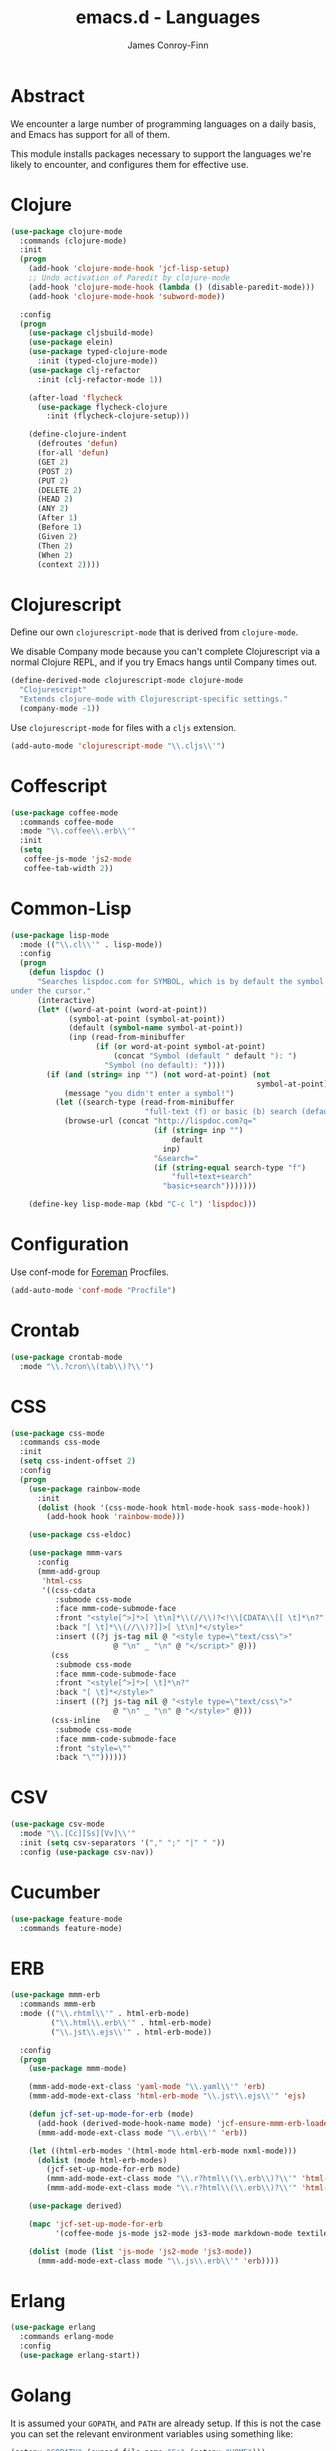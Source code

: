 #+TITLE: emacs.d - Languages
#+AUTHOR: James Conroy-Finn
#+EMAIL: james@logi.cl
#+STARTUP: content
#+OPTIONS: toc:2 num:nil ^:nil

* Abstract

We encounter a large number of programming languages on a daily basis, and Emacs
has support for all of them.

This module installs packages necessary to support the languages we're likely to
encounter, and configures them for effective use.

* Clojure

#+begin_src emacs-lisp
  (use-package clojure-mode
    :commands (clojure-mode)
    :init
    (progn
      (add-hook 'clojure-mode-hook 'jcf-lisp-setup)
      ;; Undo activation of Paredit by clojure-mode
      (add-hook 'clojure-mode-hook (lambda () (disable-paredit-mode)))
      (add-hook 'clojure-mode-hook 'subword-mode))

    :config
    (progn
      (use-package cljsbuild-mode)
      (use-package elein)
      (use-package typed-clojure-mode
        :init (typed-clojure-mode))
      (use-package clj-refactor
        :init (clj-refactor-mode 1))

      (after-load 'flycheck
        (use-package flycheck-clojure
          :init (flycheck-clojure-setup)))

      (define-clojure-indent
        (defroutes 'defun)
        (for-all 'defun)
        (GET 2)
        (POST 2)
        (PUT 2)
        (DELETE 2)
        (HEAD 2)
        (ANY 2)
        (After 1)
        (Before 1)
        (Given 2)
        (Then 2)
        (When 2)
        (context 2))))
#+end_src

* Clojurescript

Define our own ~clojurescript-mode~ that is derived from ~clojure-mode~.

We disable Company mode because you can't complete Clojurescript via a normal
Clojure REPL, and if you try Emacs hangs until Company times out.

#+begin_src emacs-lisp
  (define-derived-mode clojurescript-mode clojure-mode
    "Clojurescript"
    "Extends clojure-mode with Clojurescript-specific settings."
    (company-mode -1))
#+end_src

Use ~clojurescript-mode~ for files with a ~cljs~ extension.

#+begin_src emacs-lisp
  (add-auto-mode 'clojurescript-mode "\\.cljs\\'")
#+end_src

* Coffescript

#+begin_src emacs-lisp
  (use-package coffee-mode
    :commands coffee-mode
    :mode "\\.coffee\\.erb\\'"
    :init
    (setq
     coffee-js-mode 'js2-mode
     coffee-tab-width 2))
#+end_src

* Common-Lisp

#+begin_src emacs-lisp
  (use-package lisp-mode
    :mode (("\\.cl\\'" . lisp-mode))
    :config
    (progn
      (defun lispdoc ()
        "Searches lispdoc.com for SYMBOL, which is by default the symbol currently
  under the cursor."
        (interactive)
        (let* ((word-at-point (word-at-point))
               (symbol-at-point (symbol-at-point))
               (default (symbol-name symbol-at-point))
               (inp (read-from-minibuffer
                     (if (or word-at-point symbol-at-point)
                         (concat "Symbol (default " default "): ")
                       "Symbol (no default): "))))
          (if (and (string= inp "") (not word-at-point) (not
                                                         symbol-at-point))
              (message "you didn't enter a symbol!")
            (let ((search-type (read-from-minibuffer
                                "full-text (f) or basic (b) search (default b)? ")))
              (browse-url (concat "http://lispdoc.com?q="
                                  (if (string= inp "")
                                      default
                                    inp)
                                  "&search="
                                  (if (string-equal search-type "f")
                                      "full+text+search"
                                    "basic+search")))))))

      (define-key lisp-mode-map (kbd "C-c l") 'lispdoc)))
#+end_src

* Configuration

Use conf-mode for [[https://github.com/ddollar/foreman][Foreman]] Procfiles.

#+begin_src emacs-lisp
  (add-auto-mode 'conf-mode "Procfile")
#+end_src

* Crontab

#+begin_src emacs-lisp
  (use-package crontab-mode
    :mode "\\.?cron\\(tab\\)?\\'")
#+end_src

* CSS

#+begin_src emacs-lisp
  (use-package css-mode
    :commands css-mode
    :init
    (setq css-indent-offset 2)
    :config
    (progn
      (use-package rainbow-mode
        :init
        (dolist (hook '(css-mode-hook html-mode-hook sass-mode-hook))
          (add-hook hook 'rainbow-mode)))

      (use-package css-eldoc)

      (use-package mmm-vars
        :config
        (mmm-add-group
         'html-css
         '((css-cdata
            :submode css-mode
            :face mmm-code-submode-face
            :front "<style[^>]*>[ \t\n]*\\(//\\)?<!\\[CDATA\\[[ \t]*\n?"
            :back "[ \t]*\\(//\\)?]]>[ \t\n]*</style>"
            :insert ((?j js-tag nil @ "<style type=\"text/css\">"
                         @ "\n" _ "\n" @ "</script>" @)))
           (css
            :submode css-mode
            :face mmm-code-submode-face
            :front "<style[^>]*>[ \t]*\n?"
            :back "[ \t]*</style>"
            :insert ((?j js-tag nil @ "<style type=\"text/css\">"
                         @ "\n" _ "\n" @ "</style>" @)))
           (css-inline
            :submode css-mode
            :face mmm-code-submode-face
            :front "style=\""
            :back "\""))))))
#+end_src

* CSV

#+begin_src emacs-lisp
  (use-package csv-mode
    :mode "\\.[Cc][Ss][Vv]\\'"
    :init (setq csv-separators '("," ";" "|" " "))
    :config (use-package csv-nav))
#+end_src

* Cucumber

#+begin_src emacs-lisp
  (use-package feature-mode
    :commands feature-mode)
#+end_src

* ERB

#+begin_src emacs-lisp
  (use-package mmm-erb
    :commands mmm-erb
    :mode (("\\.rhtml\\'" . html-erb-mode)
           ("\\.html\\.erb\\'" . html-erb-mode)
           ("\\.jst\\.ejs\\'" . html-erb-mode))

    :config
    (progn
      (use-package mmm-mode)

      (mmm-add-mode-ext-class 'yaml-mode "\\.yaml\\'" 'erb)
      (mmm-add-mode-ext-class 'html-erb-mode "\\.jst\\.ejs\\'" 'ejs)

      (defun jcf-set-up-mode-for-erb (mode)
        (add-hook (derived-mode-hook-name mode) 'jcf-ensure-mmm-erb-loaded)
        (mmm-add-mode-ext-class mode "\\.erb\\'" 'erb))

      (let ((html-erb-modes '(html-mode html-erb-mode nxml-mode)))
        (dolist (mode html-erb-modes)
          (jcf-set-up-mode-for-erb mode)
          (mmm-add-mode-ext-class mode "\\.r?html\\(\\.erb\\)?\\'" 'html-js)
          (mmm-add-mode-ext-class mode "\\.r?html\\(\\.erb\\)?\\'" 'html-css)))

      (use-package derived)

      (mapc 'jcf-set-up-mode-for-erb
            '(coffee-mode js-mode js2-mode js3-mode markdown-mode textile-mode))

      (dolist (mode (list 'js-mode 'js2-mode 'js3-mode))
        (mmm-add-mode-ext-class mode "\\.js\\.erb\\'" 'erb))))
#+end_src

* Erlang

#+begin_src emacs-lisp
  (use-package erlang
    :commands erlang-mode
    :config
    (use-package erlang-start))
#+end_src

* Golang

It is assumed your ~GOPATH~, and ~PATH~ are already setup. If this is not the
case you can set the relevant environment variables using something like:

#+begin_src emacs-lisp :tangle no
  (setenv "GOPATH" (expand-file-name "Go" (getenv "HOME")))
  (setenv "PATH" (concat (getenv "PATH") ":"
  (expand-file-name "bin" (getenv "GOPATH"))))
#+end_src

#+begin_src emacs-lisp
  (use-package go-mode
    :commands go-mode
    :config
    (progn
      (add-hook 'before-save-hook #'gofmt-before-save)

      ;; Flymake for Go requires a Go dependency. If it's in our
      ;; `GOPATH` we can load it up.
      (let ((flymake-path (expand-file-name "src/github.com/dougm/goflymake"
                                            (getenv "GOPATH"))))
        (when (file-exists-p flymake-path)
          (add-to-list 'load-path flymake-path)
          (use-package go-flymake)))))
#+end_src

* Graphviz Dot

Better support for Dot diagrams.

#+begin_src emacs-lisp
  (use-package graphviz-dot-mode
    :init
    (setq graphviz-dot-indent-width 2))
#+end_src

* Haml

#+begin_src emacs-lisp
  (use-package haml-mode
    :commands haml-mode
    :config
    (progn
      (define-key haml-mode-map (kbd "C-o") 'open-line)
      (when (fboundp 'electric-indent-mode)
        (add-hook 'haml-mode-hook (lambda () (electric-indent-mode -1))))))
#+end_src

* Haskell

#+begin_src emacs-lisp
  (use-package haskell-mode
    :commands haskell-mode
    :mode "\\.ghci\\'"
    :config
    (progn
      (setq-default haskell-stylish-on-save t
                    hs-config-use-cabal-dev t)

      (use-package flycheck-hdevtools)
      (use-package flycheck-haskell)

      (after-load 'flycheck
        (use-package flycheck-hdevtools))

      (dolist (hook '(haskell-mode-hook inferior-haskell-mode-hook))
        (add-hook hook 'turn-on-haskell-doc-mode))

      (use-package hi2)

      (add-hook 'haskell-mode-hook 'turn-on-hi2)
      (add-hook 'haskell-mode-hook (lambda () (subword-mode +1)))

      (after-load 'haskell-mode
        (define-key haskell-mode-map (kbd "C-c h") 'hoogle)
        (define-key haskell-mode-map (kbd "C-o") 'open-line))

      (use-package ghci-completion
        :init
        (add-hook 'inferior-haskell-mode-hook 'turn-on-ghci-completion))

      (eval-after-load 'page-break-lines
        '(push 'haskell-mode page-break-lines-modes))

      ;; Make compilation-mode understand "at blah.hs:11:34-50" lines output by GHC
      (after-load 'compile
        (let ((alias 'ghc-at-regexp))
          (add-to-list
           'compilation-error-regexp-alist-alist
           (list alias
                 " at \\(.*\\.\\(?:l?[gh]hs\\|hi\\)\\):\\([0-9]+\\):\\([0-9]+\\)-[0-9]+$" 1 2 3 0 1))
          (add-to-list
           'compilation-error-regexp-alist alias)))))
#+end_src

* HTML

See [[Ruby]] configuration for ERB setup.

#+begin_src emacs-lisp
  ;; (use-package html-mode
  ;;   :mode "\\.(jsp|tmpl)\\'"
  ;;   :config
  ;;   (progn
  ;;     (use-package tidy
  ;;       :config
  ;;       (add-hook 'html-mode-hook (lambda () (tidy-build-menu html-mode-map))))

  ;;     (use-package tagedit
  ;;       :commands sgml-mode
  ;;       :config
  ;;       (progn
  ;;         (tagedit-add-paredit-like-keybindings)
  ;;         (add-hook 'sgml-mode-hook (lambda () (tagedit-mode 1)))))))
#+end_src

* Javascript

#+begin_src emacs-lisp
  (use-package js2-mode
    :init
    (setq-default
     js2-basic-offset 2
     js2-bounce-indent-p nil)

    :config
    (progn
      (js2-imenu-extras-mode)
      (use-package skewer-mode
        :commands skewer-mode)))
#+end_src

#+begin_src emacs-lisp
  (use-package jsx-mode
    :commands jsx-mode
    :mode "\\.jsx\\'")
#+end_src

* JSON

#+begin_src emacs-lisp
  (use-package json-mode
    :config
    (progn
      (defun jcf-json-mode-hook ()
        (interactive)
        (setq js-indent-level 2)
        (rainbow-delimiters-mode))

      (add-hook 'json-mode-hook 'jcf-json-mode-hook)))
#+end_src

* LESS

#+begin_src emacs-lisp
  (use-package less-css-mode
    :commands less-css-mode
    :config
    (progn
      (use-package js2-mode)
      (use-package skewer-less)))
#+end_src

* Lisp

Treat Cask file like elisp.

#+begin_src emacs-lisp
  (use-package lisp-mode
    :commands lisp-mode
    :mode (("Cask\\'" . emacs-lisp-mode)
           ("\\.emacs-project\\'" . emacs-lisp-mode)
           ("archive-contents\\'" . emacs-lisp-mode))

    :config
    (progn
      (use-package elisp-slime-nav)
      (dolist (hook '(emacs-lisp-mode-hook ielm-mode-hook))
        (add-hook hook 'elisp-slime-nav-mode))

      (use-package lively)

      (defun jcf-eval-last-sexp-or-region (beg end prefix)
        "Eval region from BEG to END if active, otherwise the last sexp."
        (interactive "r\nP")
        (if (use-region-p)
            (eval-region beg end)
          (pp-eval-last-sexp prefix)))

      (global-set-key (kbd "M-:") 'pp-eval-expression)

      (after-load 'lisp-mode
        (define-key emacs-lisp-mode-map (kbd "C-x C-e")
          'jcf-eval-last-sexp-or-region))

      (defun jcf-emacs-lisp-module-name ()
        "Search the buffer for `provide' declaration."
        (save-excursion
          (goto-char (point-min))
          (when (search-forward-regexp "^(provide '" nil t)
            (symbol-name (symbol-at-point)))))

      ;; Credit to Chris Done for this one.
      (defun jcf-try-complete-lisp-symbol-without-namespace (old)
        "Hippie expand \"try\" function which expands \"-foo\" to
        \"modname-foo\" in elisp."
        (unless old
          (he-init-string (he-lisp-symbol-beg) (point))
          (when (string-prefix-p "-" he-search-string)
            (let ((mod-name (jcf-emacs-lisp-module-name)))
              (when mod-name
                (setq he-expand-list (list (concat mod-name he-search-string)))))))
        (when he-expand-list
          (he-substitute-string (car he-expand-list))
          (setq he-expand-list nil)
          t))

      (defun set-up-hippie-expand-for-elisp ()
        "Locally set `hippie-expand' completion functions for use with Emacs Lisp."
        (make-local-variable 'hippie-expand-try-functions-list)

        (add-to-list 'hippie-expand-try-functions-list
                     'try-complete-lisp-symbol
                     t)

        (add-to-list 'hippie-expand-try-functions-list
                     'try-complete-lisp-symbol-partially
                     t)

        (add-to-list 'hippie-expand-try-functions-list
                     'jcf-try-complete-lisp-symbol-without-namespace
                     t)))

    :bind
    ("C-h K" . find-function-on-key))

  (use-package ipretty :init
    (ipretty-mode 1))
#+end_src

Auto-compile on save and load.

#+begin_src emacs-lisp
  (use-package auto-compile :init
    (progn
      (auto-compile-on-save-mode 1)
      (auto-compile-on-load-mode 1)))
#+end_src

Highlight current sexp.

#+begin_src emacs-lisp
  (use-package hl-sexp
    :commands hl-sexp-mode
    :config
    ;; Prevent flickery behaviour due to hl-sexp-mode unhighlighting
    ;; before each command
    (defadvice hl-sexp-mode (after unflicker (&optional turn-on) activate)
      (when turn-on
        (remove-hook 'pre-command-hook #'hl-sexp-unhighlight))))
#+end_src

Support byte-compilation in a sub-process, as required by
highlight-cl.

#+begin_src emacs-lisp
  (defun jcf-byte-compile-file-batch (filename)
    "Byte-compile FILENAME in batch mode, ie. a clean sub-process."
    (interactive "fFile to byte-compile in batch mode: ")
    (let ((emacs (car command-line-args)))
      (compile
       (concat
        emacs " "
        (mapconcat
         'shell-quote-argument
         (list "-Q" "-batch" "-f" "batch-byte-compile" filename)
         " ")))))
#+end_src

Enable desired features for all lisp modes.

#+begin_src emacs-lisp
  (defun jcf-lisp-setup ()
    "Enable features useful in any Lisp mode."
    (turn-on-eldoc-mode)
    (redshank-mode)
    (smartparens-strict-mode +1)
    (rainbow-delimiters-mode +1)
    (disable-paredit-mode))

  (defun jcf-emacs-lisp-setup ()
    "Enable features useful when working with elisp."
    (elisp-slime-nav-mode t)
    (set-up-hippie-expand-for-elisp)
    (disable-paredit-mode))

  (defconst jcf-elispy-modes
    '(emacs-lisp-mode ielm-mode)
    "Major modes relating to elisp.")

  (defconst jcf-lispy-modes
    (append jcf-elispy-modes
            '(lisp-mode inferior-lisp-mode lisp-interaction-mode))
    "All lispy major modes.")

  (use-package rainbow-delimiters)

  (use-package redshank
    :commands redshank-mode
    :diminish redshank-mode
    :config
    (use-package paredit))

  (use-package derived)

  (dolist (hook (mapcar #'derived-mode-hook-name jcf-lispy-modes))
    (add-hook hook 'jcf-lisp-setup))

  (dolist (hook (mapcar #'derived-mode-hook-name jcf-elispy-modes))
    (add-hook hook 'jcf-emacs-lisp-setup))

  (defun jcf-maybe-check-parens ()
    "Run `check-parens' if this is a lispy mode."
    (when (memq major-mode jcf-lispy-modes)
      (check-parens)))

  (add-hook 'after-save-hook #'jcf-maybe-check-parens)

  (use-package eldoc-eval
    :commands eldoc-eval)

  (use-package cl-lib-highlight
    :commands lisp-mode
    :config
    (cl-lib-highlight-initialize))
#+end_src

Delete .elc files when reverting the .el from VC or magit.

When .el files are open, we can intercept when they are modified by
VC or magit in order to remove .elc files that are likely to be out
of sync.

This is handy while actively working on elisp files, though
obviously it doesn't ensure that unopened files will also have
their .elc counterparts removed - VC hooks would be necessary for
that.

#+begin_src emacs-lisp
  (defvar jcf-vc-reverting nil
    "Whether or not VC or Magit is currently reverting buffers.")

  (defadvice revert-buffer (after jcf-maybe-remove-elc activate)
    "If reverting from VC, delete any .elc file that will now be out of sync."
    (when jcf-vc-reverting
      (when (and (eq 'emacs-lisp-mode major-mode)
                 buffer-file-name
                 (string= "el" (file-name-extension buffer-file-name)))
        (let ((elc (concat buffer-file-name "c")))
          (when (file-exists-p elc)
            (message "Removing out-of-sync elc file %s" (file-name-nondirectory elc))
            (delete-file elc))))))

  (defadvice magit-revert-buffers (around jcf-reverting activate)
    (let ((jcf-vc-reverting t))
      ad-do-it))
  (defadvice vc-revert-buffer-internal (around jcf-reverting activate)
    (let ((jcf-vc-reverting t))
      ad-do-it))
#+end_src

Macrostep.

#+begin_src emacs-lisp
  (use-package macrostep
    :commands lisp-mode
    :config (define-key emacs-lisp-mode-map (kbd "C-c e") 'macrostep-expand))
#+end_src

* Lua

#+begin_src emacs-lisp
  (use-package lua-mode
    :commands lua-mode)
#+end_src

* Markdown

#+begin_src emacs-lisp
  (use-package markdown-mode
    :mode "\\.\\(md\\|markdown\\)\\'"
    :commands markdown-mode
    :config
    (progn
      (use-package pandoc-mode :init
        (add-hook 'markdown-mode-hook 'turn-on-pandoc))

      (add-hook 'markdown-mode-hook
                (lambda () (guide-key/add-local-guide-key-sequence "C-c /")))))
#+end_src

* Mutt

** Use message-mode

#+begin_src emacs-lisp
  (require 'message)
  (add-to-list 'auto-mode-alist '("/mutt" . message-mode))
#+end_src

** Empty mail-header-separator

#+begin_src emacs-lisp
  (setq mail-header-separator "")
#+end_src

** Make sure we wrap lines

#+begin_src emacs-lisp
  (add-hook 'message-mode-hook 'auto-fill-mode)
#+end_src

** Bind ~C-c C-c~ to finish composing a message

#+begin_src emacs-lisp
  (defun jcf-finish-composing-message ()
    (interactive)
    (save-buffer)
    (server-edit))

  (define-key message-mode-map (kbd "C-c C-c") 'jcf-finish-composing-message)
#+end_src

* NXML

#+begin_src emacs-lisp
  (use-package nxml-mode
    :mode (("\\.gpx\\'" . nxml-mode)
           ("\\.plist\\'" . nxml-mode)
           ("\\.rng\\'" . nxml-mode)
           ("\\.rss\\'" . nxml-mode)
           ("\\.sch\\'" . nxml-mode)
           ("\\.svg\\'" . nxml-mode)
           ("\\.tcx\\'" . nxml-mode)
           ("\\.xml\\'" . nxml-mode)
           ("\\.xsd\\'" . nxml-mode)
           ("\\.xslt\\'" . nxml-mode))

    :init
    (progn
      (setq
       magic-mode-alist (cons '("<\\?xml " . nxml-mode) magic-mode-alist)
       nxml-slash-auto-complete-flag t)

      (add-hook
       'nxml-mode-hook
       (lambda () (set (make-local-variable 'ido-use-filename-at-point) nil)))

      (fset 'xml-mode 'nxml-mode)))

  (use-package tidy
    :commands (tidy-buffer tidy-current-line)
    :init
    (add-hook 'nxml-mode-hook (lambda () (tidy-build-menu nxml-mode-map))))
#+end_src

http://sinewalker.wordpress.com/2008/06/26/pretty-printing-xml-with-emacs-nxml-mode/

#+begin_src emacs-lisp
  (defun jcf-pp-xml-region (begin end)
    "Pretty format XML markup in region. The function inserts linebreaks
  to separate tags that have nothing but whitespace between them.  It
  then indents the markup by using nxml's indentation rules."
    (interactive "r")
    (save-excursion
        (nxml-mode)
        (goto-char begin)
        (while (search-forward-regexp "\>[ \\t]*\<" nil t)
          (backward-char) (insert "\n"))
        (indent-region begin end)))
#+end_src

* PHP

#+begin_src emacs-lisp
  (use-package php-mode
    :commands php-mode)

  (use-package smarty-mode
    :commands smarty-mode)
#+end_src

* Python

#+begin_src emacs-lisp
  (use-package python
    :mode (("\\.py\\'" . python-mode)
           ("SConstruct\\'" . python-mode)
           ("SConscript\\'" . python-mode))
    :init
    (add-hook 'python-mode-hook 'elpy-initialize-local-variables)
    :config
    (use-package elpy
      :init
      (progn
        (elpy-enable)
        (elpy-use-ipython))))
#+end_src

* Ruby

#+begin_src emacs-lisp
  (use-package ruby-mode
    :commands ruby-mode
    :mode (("Gemfile\\'" . ruby-mode)
           ("Kirkfile\\'" . ruby-mode)
           ("Rakefile\\'" . ruby-mode)
           ("\\.builder\\'" . ruby-mode)
           ("\\.gemspec\\'" . ruby-mode)
           ("\\.irbrc\\'" . ruby-mode)
           ("\\.pryrc\\'" . ruby-mode)
           ("\\.rake\\'" . ruby-mode)
           ("\\.rjs\\'" . ruby-mode)
           ("\\.ru\\'" . ruby-mode)
           ("\\.rxml\\'" . ruby-mode))

    :init
    (setq ruby-use-encoding-map nil)

    :config
    (progn
      (use-package inf-ruby)
      (use-package ruby-hash-syntax)

      (after-load 'ruby-mode
        (define-key ruby-mode-map (kbd "RET") 'reindent-then-newline-and-indent)
        (define-key ruby-mode-map (kbd "TAB") 'indent-for-tab-command))

      (add-hook 'ruby-mode-hook 'subword-mode)

      (use-package robe
        :config (add-hook 'ruby-mode-hook 'robe-mode))

      (use-package ruby-compilation
        :config
        (let ((m ruby-mode-map))
          (define-key m [S-f7] 'ruby-compilation-this-buffer)
          (define-key m [f7] 'ruby-compilation-this-test)
          (define-key m [f6] 'recompile)))

      (use-package yari
        :init (defalias 'ri 'yari))

      (use-package rinari
        :init
        (global-rinari-mode))

      (use-package rspec-mode
        :config (rspec-mode 1))

      (use-package bundler)

      ;; Stupidly the non-bundled ruby-mode isn't a derived mode of
      ;; prog-mode: we run the latter's hooks anyway in that case.
      (add-hook 'ruby-mode-hook
                (lambda ()
                  (unless (derived-mode-p 'prog-mode)
                    (run-hooks 'prog-mode-hook))))))
#+end_src

* SASS

#+begin_src emacs-lisp
  (use-package sass-mode
    :commands sass-mode)

  (use-package scss-mode
    :commands scss-mode
    :init
    (setq-default scss-compile-at-save nil))
#+end_src

* Shell

#+begin_src emacs-lisp
  (defun jcf-setup-sh-mode ()
    (interactive)
    (setq sh-basic-offset 2
          sh-indentation 2))

  (add-hook 'sh-mode-hook 'jcf-setup-sh-mode)

  (add-auto-mode 'sh-mode
                 "\\.zsh\\'"
                 "zlogin\\'"
                 "zlogout\\'"
                 "zpreztorc\\'"
                 "zprofile\\'"
                 "zshenv\\'"
                 "zshrc\\'")
#+end_src

* Slim

#+begin_src emacs-lisp
  (use-package slim-mode
    :commands slim-mode)
#+end_src

* SQL

#+begin_src emacs-lisp
  (use-package sql
    :commands sql-mode
    :config
    (progn
      (defun jcf-pop-to-sqli-buffer ()
        "Switch to the corresponding sqli buffer."
        (interactive)
        (if sql-buffer
            (progn
              (pop-to-buffer sql-buffer)
              (goto-char (point-max)))
          (sql-set-sqli-buffer)
          (when sql-buffer
            (jcf-pop-to-sqli-buffer))))

      (after-load 'sql
        (define-key sql-mode-map (kbd "C-c C-z") 'jcf-pop-to-sqli-buffer)

        (when (package-installed-p 'dash-at-point)
          (defun jcf-maybe-set-dash-db-docset ()
            (when (eq sql-product 'postgres)
              (setq dash-at-point-docset "psql")))

          (add-hook 'sql-mode-hook 'jcf-maybe-set-dash-db-docset)
          (add-hook 'sql-interactive-mode-hook 'jcf-maybe-set-dash-db-docset)
          (defadvice sql-set-product (after set-dash-docset activate)
            (jcf-maybe-set-dash-db-docset))))

      (setq-default sql-input-ring-file-name
                    (expand-file-name ".sqli_history" user-emacs-directory))

      (after-load 'page-break-lines
        (push 'sql-mode page-break-lines-modes))))
#+end_src

* systemd

#+begin_src emacs-lisp
  (add-auto-mode 'conf-unix-mode
                 "\\.automount\\'"
                 "\\.automount\\'"
                 "\\.link\\'"
                 "\\.mount\\'"
                 "\\.netdev\\'"
                 "\\.network\\'"
                 "\\.path\\'"
                 "\\.service\\'"
                 "\\.slice\\'"
                 "\\.socket\\'"
                 "\\.target\\'"
                 "\\.timer\\'")
#+end_src

* TCL

Minimal TCL support for creating Portfiles, used in [[https://guide.macports.org/chunked/development.html][MacPorts development]].

#+begin_src emacs-lisp
  (use-package tcl :mode
    ("Portfile\\'" . tcl-mode))
#+end_src

* Textile

#+begin_src emacs-lisp
  (use-package textile-mode
    :commands textile-mode
    :mode "\\.textile\\'")
#+end_src

* YAML

#+begin_src emacs-lisp
  (use-package yaml-mode
    :commands yaml-mode)
#+end_src
